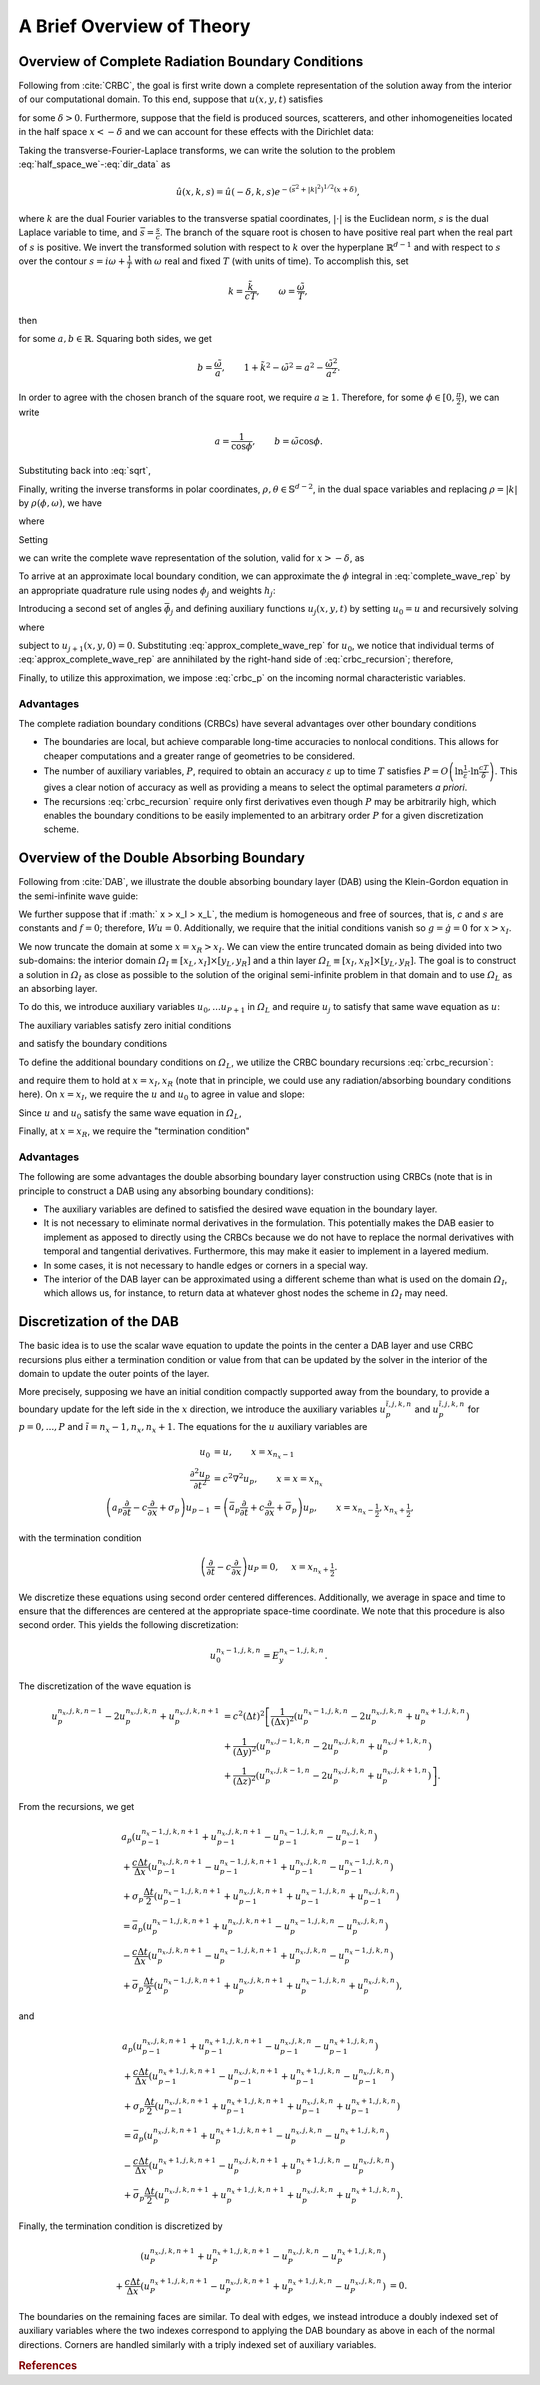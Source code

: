**************************
A Brief Overview of Theory
**************************

Overview of Complete Radiation Boundary Conditions
==================================================

Following from :cite:`CRBC`, the goal is first write down a complete
representation of the solution away from the interior of our computational
domain.
To this end, suppose that  :math:`u(x,y,t)` satisfies 

.. math::
  :label: half_space_we
  
      &\frac{\partial^2 u}{\partial t^2} = c^2 \nabla^2 u, \quad x > - \delta, 
        \quad y \in \mathbb{R}^{d-1}, \quad t > 0, \\
      &u(x,y,0) = 0,
  
for some  :math:`\delta > 0`.
Furthermore, suppose that the field is produced sources, scatterers, and other inhomogeneities located
in the half space  :math:`x < -\delta` and we can account for these effects with the Dirichlet data:

.. math::
  :label: dir_data

    u(-\delta, y, t) = g(y,t). 

Taking the transverse-Fourier-Laplace transforms, we can write the solution to 
the problem :eq:`half_space_we`-:eq:`dir_data` as

.. math::

  \hat{u}(x,k,s) = \hat{u}(-\delta,k,s) e^{-(\bar{s}^2 + |k|^2)^{1/2}(x+\delta)},

where  :math:`k` are the dual Fourier variables to the transverse spatial coordinates,
:math:`| \cdot |` is the Euclidean norm,  :math:`s` is the dual Laplace variable
to time, and :math:`\bar{s} = \frac{s}{c}`.
The branch of the square root is chosen to have positive real part when the real 
part of  :math:`s` is positive.
We invert the transformed solution with respect to  :math:`k` over the hyperplane  
:math:`\mathbb{R}^{d-1}` and with respect to  :math:`s` over the contour  
:math:`s = i \omega + \frac{1}{T}` with  :math:`\omega` real and fixed  :math:`T`
(with units of time).
To accomplish this, set

.. math::

  k= \frac{\tilde{k}}{cT}, \qquad \omega = \frac{\tilde{\omega}}{T},

then

.. math::
  :label: sqrt

    (\bar{s}^2 + |k|^2)^{1/2} = ((1+i\tilde{\omega})^2 + \tilde{k}^2)^{1/2} = a + ib,

for some  :math:`a,b \in \mathbb{R}`. Squaring both sides, we get

.. math::

  b = \frac{\tilde{\omega}}{a}, \qquad 1 + \tilde{k}^2 - \tilde{\omega}^2 = a^2 - \frac{\tilde{\omega^2}}{a^2}.

In order to agree with the chosen branch of the square root, we require
:math:`a \geq 1`. Therefore, for some  :math:`\phi \in [0, \frac{\pi}{2})`, 
we can write

.. math::

  a= \frac{1}{\cos \phi}, \qquad b = \tilde{\omega} \cos \phi.

Substituting back into :eq:`sqrt`,

.. math::
  :nowrap:
  
  \begin{align}
    (\bar{s}^2 + |k|^2)^{1/2} = \bar{s} \cos \phi + \frac{1}{cT} \frac{\sin^2 \phi}{\cos \phi}.
  \end{align} 

Finally, writing the inverse transforms in polar coordinates, 
:math:`\rho, \theta \in \mathbb{S}^{d-2}`, in the dual space variables and 
replacing  :math:`\rho = |k|` by  :math:`\rho(\phi, \omega)`, we have

.. math::
  :nowrap:
  
  \begin{align}
    u(x,y,t) = (2 \pi)^{-\frac{d+1}{2}} \int_{0}^{\frac{\pi}{2}} \int_{-\infty}^{\infty}
               \int_{\mathbb{S}^{d-2}} e^{\psi} \bar{u} \rho^{d-2} \frac{\partial \rho}{\partial \phi}
                dA(\theta) d\omega d\phi,
  \end{align} 

where

.. math::
  :nowrap: 
  
  \begin{align}
     \psi &= \left(i\omega + \frac{1}{T} \right) \left(t- \frac{\cos \phi}{c}(x+\delta) \right)
            + i \rho(\theta \cdot y) - \frac{1}{cT}\frac{\sin^2 \phi}{\cos \phi}(x+\delta), \\
     \bar{u} &= \hat{u}\left(-\delta, \rho \theta, \frac{1}{T+i \omega} \right).
  \end{align} 

Setting

.. math::
  :nowrap:
  
  \begin{align}
    \Phi(t,y,\phi) =  (2 \pi)^{-\frac{d+1}{2}}  \int_{-\infty}^{\infty} \int_{\mathbb{S}^{d-2}} 
                      e^{\left(i\omega + \frac{1}{T} \right) + i \rho(\theta \cdot y)} \bar{u} \rho^{d-2}
                      \frac{\partial \rho}{\partial \phi} dA(\theta) d\omega,
  \end{align} 

we can write the complete wave representation of the solution, valid for  :math:`x > -\delta`,
as

.. math::
  :label: complete_wave_rep
  
    u(x,y,t) = \int_{0}^{\frac{\pi}{2}} \Phi \left( t - \frac{\cos \phi}{c}(x+\delta), y, \phi \right)
               e^{- \frac{1}{cT}\frac{\sin^2 \phi}{\cos \phi}(x+\delta)} d \phi.

To arrive at an approximate local boundary condition, we can approximate the  :math:`\phi`
integral in :eq:`complete_wave_rep` by an appropriate quadrature rule using
nodes  :math:`\phi_j` and weights  :math:`h_j`:
  
.. math::
  :label: approx_complete_wave_rep
  
  u(x,y,t) \approx \sum\limits_{j=0}^{P} h_j \Phi \left( t - \frac{\cos \phi_j}{c}(x+\delta), y, \phi_j \right) 
            e^{- \frac{1}{cT}\frac{\sin^2 \phi_j}{\cos \phi_j}(x+\delta)}.


Introducing a second set of angles  :math:`\bar{\phi}_j` and defining auxiliary functions 
:math:`u_j(x,y,t)` by setting  :math:`u_0 = u` and recursively solving

.. math::
  :label: crbc_recursion

  \bar{a}_{j} \frac{\partial u_{j+1}}{\partial t} - \frac{\partial u_{j+1}}{\partial x} + \bar{\sigma}_{j} 
     u_{j+1}  = a_j \frac{\partial u_{j}}{\partial t} + \frac{\partial u_{j}}{\partial x} + \sigma_{j} u_{j}, 

where

.. math::
  :nowrap:
  
  \begin{align}
    a_j = \frac{cos \phi_j}{c}, \qquad \bar{a}_j = \frac{cos \bar{\phi}_j}{c}, \qquad \sigma_j 
        = \frac{1}{cT}\frac{\sin^2 \phi_j}{\cos \phi_j}, \qquad \bar{\sigma}_j 
        = \frac{1}{cT}\frac{\sin^2 \bar{\phi}_j}{\cos \bar{\phi}_j}, 
  \end{align} 

subject to  :math:`u_{j+1}(x,y,0) = 0`. Substituting :eq:`approx_complete_wave_rep` for  :math:`u_0`, 
we notice that individual terms of :eq:`approx_complete_wave_rep` are annihilated by the right-hand 
side of :eq:`crbc_recursion`; therefore, 

.. math::
  :label: crbc_p

    u_{P+1} = 0.

Finally, to utilize this approximation, we impose :eq:`crbc_p` on the incoming
normal characteristic variables.
  
Advantages
----------

The complete radiation boundary conditions (CRBCs) have several advantages over
other boundary conditions

* The boundaries are local, but achieve comparable long-time accuracies to nonlocal conditions. This allows for cheaper computations and a greater range of geometries to be considered.

* The number of auxiliary variables,  :math:`P`, required to obtain an accuracy  :math:`\varepsilon` up to time  :math:`T` satisfies  :math:`P = O\left(\ln \frac{1}{\varepsilon} \cdot \ln \frac{cT}{\delta}\right)`. This gives a clear notion of accuracy as well as providing a means to select the optimal parameters `a priori`.

* The recursions :eq:`crbc_recursion` require only first derivatives even though :math:`P` may be arbitrarily high, which enables the boundary conditions to be easily implemented to an arbitrary order :math:`P` for a given discretization scheme.

Overview of the Double Absorbing Boundary
=========================================

Following from :cite:`DAB`, we illustrate the double absorbing boundary layer (DAB)
using the Klein-Gordon equation in the semi-infinite wave guide:

.. math::
  :nowrap: 
  
  \begin{align}
     Wu \equiv \frac{\partial^2 u}{\partial t^2} - c^2 \nabla^2 u + su = f, \\
     u(x_L,y,t) = u(x,y_L,t) = u(x,y_R,t) = 0, \\
     u(x,y,0) = g(x,y), \\
     \frac{\partial u}{\partial t} (x,y,0) = \dot{g}(x,y). 
  \end{align} 

We further suppose that if :math:` x > x_I > x_L`, the medium is homogeneous and free of sources, that is,
`c` and :math:`s` are constants and :math:`f = 0`; therefore, :math:`Wu = 0`. 
Additionally, we require that the initial conditions vanish so :math:`g = \dot{g} = 0`
for :math:`x > x_I`. 

We now truncate the domain at some :math:`x = x_R > x_I`. We can view the entire truncated domain
as being divided into two sub-domains: the interior domain :math:`\varOmega_I \equiv [x_L, x_I] \times [y_L, y_R]` and a thin layer :math:`\varOmega_L \equiv [x_I, x_R] \times [y_L, y_R]`. The goal is to 
construct a solution in :math:`\varOmega_I` as close as possible to the solution of the original semi-infinite 
problem in that domain and to use :math:`\varOmega_L` as an absorbing layer.

To do this, we introduce auxiliary variables :math:`u_0, ... u_{P+1}` in :math:`\varOmega_L` and
require :math:`u_j` to satisfy that same wave equation as :math:`u`:

.. math::
  :nowrap: 
  
  \begin{align}
    Wu_j \equiv \frac{\partial^2 u_j}{\partial t^2} - c^2 \nabla^2 u_j + su_j = 0, \qquad j=0,1...,P+1, 
         \qquad \text{in }   \varOmega_L.
  \end{align} 

The auxiliary variables satisfy zero initial conditions

.. math::
  :nowrap: 
  
  \begin{align}
    u_j(x,y,0) = \frac{\partial u_j}{\partial t} =0, \qquad j=0,1...,P+1, \qquad \text{in } \varOmega_L, 
  \end{align} 

and satisfy the boundary conditions

.. math::
  :nowrap: 
  
  \begin{align}
    u_j(x,y,t) = 0, \qquad j=0,1...,P+1, \qquad y=y_L,y_R, \qquad \text{in } \varOmega_L, 
  \end{align} 

To define the additional boundary conditions on :math:`\varOmega_L`, we utilize the CRBC boundary recursions :eq:`crbc_recursion`:

.. math::
  :nowrap: 
  
  \begin{align}
     \bar{a}_{j} \frac{\partial u_{j+1}}{\partial t} - \frac{\partial u_{j+1}}{\partial x} + \bar{\sigma}_{j} u_{j+1}
      = a_j \frac{\partial u_{j}}{\partial t} + \frac{\partial u_{j}}{\partial x} + \sigma_{j} u_{j},
  \end{align} 

and require them to hold at :math:`x=x_I,x_R` (note that in principle, we could use any radiation/absorbing boundary conditions here). 
On :math:`x = x_I`, we require the :math:`u` and :math:`u_0` to agree in value
and slope:

.. math::
  :nowrap: 
  
  \begin{align}
    u_0 = u, \qquad \frac{\partial u_{0}}{\partial x} = \frac{\partial u}{\partial x}, \qquad x = x_I.
  \end{align} 

Since :math:`u` and :math:`u_0` satisfy the same wave equation in :math:`\varOmega_L`,

.. math::
  :nowrap: 
  
  \begin{align}
    u_0 \equiv u, \qquad \text{in } \varOmega_L.
  \end{align} 

Finally, at :math:`x = x_R`, we require the "termination condition"

.. math::
  :nowrap: 
  
  \begin{align}
    \bar{a}_{P+1} \frac{\partial u_{P+1}}{\partial t} - \frac{\partial u_{P+1}}{\partial x} 
    + \bar{\sigma}_{P+1} u_{P+1} = 0.
  \end{align} 


Advantages
----------

The following are some advantages the double absorbing boundary layer construction using CRBCs (note that is in principle to construct a DAB using any absorbing boundary conditions):

* The auxiliary variables are defined to satisfied the desired wave equation in the boundary layer.

* It is not necessary to eliminate normal derivatives in the formulation. This potentially makes the DAB easier to implement as apposed to directly using the CRBCs because we do not have to replace the normal derivatives with temporal and tangential derivatives. Furthermore, this may make it easier to implement in a layered medium.

* In some cases, it is not necessary to handle edges or corners in a special way.

* The interior of the DAB layer can be approximated using a different scheme than what is used on the domain :math:`\varOmega_I`, which allows us, for instance, to return data at whatever ghost nodes the scheme in :math:`\varOmega_I` may need.

Discretization of the DAB
=========================

The basic idea is to use the scalar wave equation to update the points in the
center a DAB layer and use CRBC recursions plus either a termination
condition or value from that can be updated by the solver in the interior of the
domain to update the outer points of the layer.
  
More precisely, supposing we have an initial condition compactly supported 
away from the boundary, to provide a boundary update for the left side in the
:math:`x` direction, we introduce the auxiliary variables 
:math:`u_{p}^{\tilde{i},j,k,n}` and :math:`u_{p}^{\tilde{i},j,k,n}` 
for :math:`p=0,...,P`  and :math:`\tilde{i} = n_x-1,n_x,n_x+1`.
The equations for the :math:`u` auxiliary variables are

.. math::

  u_{0} &= u, \qquad x =  x_{n_x-1} \\
  \frac{\partial^2 u_{p}}{\partial t^2} &= c^2 \nabla^2 u_{p}, \qquad x = x = x_{n_x}\\
  \left(a_p \frac{\partial}{\partial t} - c \frac{\partial }{\partial x} + \sigma_p  \right)u_{p-1}
  & = \left(\bar{a}_p \frac{\partial}{\partial t} + c \frac{\partial}{\partial x} + \bar{\sigma}_p \right) u_{p},
  \qquad x = x_{n_x-\frac{1}{2}}, x_{n_x+\frac{1}{2}},

with the termination condition

.. math::

  \left(\frac{\partial}{\partial t} -c \frac{\partial}{\partial x} \right)u_{P} = 0, & \quad x =  x_{n_x+\frac{1}{2}}.

We discretize these equations using second order centered differences. Additionally,
we average in space and time to ensure that the differences are centered at the
appropriate space-time coordinate. We note that this procedure is also second order.
This yields the following discretization:

.. math::

  u_{0}^{n_x-1,j,k,n} = E_{y}^{n_x-1,j,k,n}.

The discretization of the wave equation is

.. math::

  u_{p}^{n_x,j,k,n-1} - 2 u_{p}^{n_x,j,k,n} + u_{p}^{n_x,j,k,n+1}   & = 
  c^2 (\Delta t)^2 \left[ \frac{1}{(\Delta x)^2} \left(u_{p}^{n_x-1,j,k,n} - 2 u_{p}^{n_x,j,k,n} 
  + u_{p}^{n_x+1,j,k,n} \right) \right.  \\
  &+\frac{1}{(\Delta y)^2} \left(u_{p}^{n_x,j-1,k,n} - 2 u_{p}^{n_x,j,k,n} + u_{p}^{n_x,j+1,k,n}\right)  \\
  &+\left. \frac{1}{(\Delta z)^2} \left(u_{p}^{n_x,j,k-1,n} - 2 u_{p}^{n_x,j,k,n} + u_{p}^{n_x,j,k+1,n} \right) \right]. 

From the recursions, we get

.. math::

  &a_p \left( u_{p-1}^{n_x-1,j,k,n+1} + u_{p-1}^{n_x,j,k,n+1} - u_{p-1}^{n_x-1,j,k,n} - u_{p-1}^{n_x,j,k,n} \right)    \\
  &+\frac{c \Delta t}{\Delta x} \left(u_{p-1}^{n_x,j,k,n+1} - u_{p-1}^{n_x-1,j,k,n+1} + u_{p-1}^{n_x,j,k,n} 
    - u_{p-1}^  {n_x-1,j,k,n} \right) \nonumber \\
  &+ \sigma_p \frac{\Delta t}{2} \left(u_{p-1}^{n_x-1,j,k,n+1} + u_{p-1}^{n_x,j,k,n+1} + u_{p-1}^{n_x-1,j,k,n} 
    + u_{p-1}^{n_x,j,k,n} \right)  \nonumber \\
  & = \bar{a}_p \left(u_{p}^{n_x-1,j,k,n+1} + u_{p}^{n_x,j,k,n+1} - u_{p}^{n_x-1,j,k,n} - u_{p}^{n_x,j,k,n} \right)  \\
  & -\frac{c \Delta t}{\Delta x} \left(u_{p}^{n_x,j,k,n+1} - u_{p}^{n_x-1,j,k,n+1} + u_{p}^{n_x,j,k,n} 
    - u_{p}^{n_x-1,j,k,n} \right)  \nonumber \\
  & + \bar{\sigma}_p \frac{\Delta t}{2} \left(u_{p}^{n_x-1,j,k,n+1} + u_{p}^{n_x,j,k,n+1} + u_{p}^{n_x-1,j,k,n} 
    + u_{p}^{n_x,j,k,n} \right),  \nonumber 

and

.. math::

  & a_p \left(u_{p-1}^{n_x,j,k,n+1} + u_{p-1}^{n_x+1,j,k,n+1} - u_{p-1}^{n_x,j,k,n} - u_{p-1}^{n_x+1,j,k,n} \right)  \\
  &+\frac{c \Delta t}{\Delta x} \left(u_{p-1}^{n_x+1,j,k,n+1} - u_{p-1}^{n_x,j,k,n+1} + u_{p-1}^{n_x+1,j,k,n} 
    - u_{p-1}^{n_x,j,k,n} \right)  \nonumber \\
  &+ \sigma_p \frac{\Delta t}{2} \left(u_{p-1}^{n_x,j,k,n+1} + u_{p-1}^{n_x+1,j,k,n+1} + u_{p-1}^{n_x,j,k,n} 
    + u_{p-1}^{n_x+1,j,k,n} \right)  \nonumber \\
  &= \bar{a}_p \left(u_{p}^{n_x,j,k,n+1} + u_{p}^{n_x+1,j,k,n+1} - u_{p}^{n_x,j,k,n} - u_{p}^{n_x+1,j,k,n} \right) \\
  & -\frac{c \Delta t}{\Delta x} \left(u_{p}^{n_x+1,j,k,n+1} - u_{p}^{n_x,j,k,n+1} + u_{p}^{n_x+1,j,k,n} 
    - u_{p}^{n_x,j,k,n} \right)  \nonumber \\
  &+ \bar{\sigma}_p \frac{\Delta t}{2} \left(u_{p}^{n_x,j,k,n+1} + u_{p}^{n_x+1,j,k,n+1} + u_{p}^{n_x,j,k,n} 
   + u_{p}^{n_x+1,j,k,n} \right).  \nonumber 

Finally, the termination condition is discretized by

.. math::

  \left(u_{P}^{n_x,j,k,n+1} + u_{P}^{n_x+1,j,k,n+1} - u_{P}^{n_x,j,k,n} - u_{P}^{n_x+1,j,k,n} \right) &  \\
  +\frac{c \Delta t}{\Delta x} \left(u_{P}^{n_x+1,j,k,n+1} - u_{P}^{n_x,j,k,n+1} + u_{P}^{n_x+1,j,k,n} 
  - u_{P}^{n_x,j,k,n} \right) & = 0.

The boundaries on the remaining faces are similar. To deal with edges, we
instead introduce a doubly indexed set of auxiliary variables where the two indexes
correspond to applying the DAB boundary as above in each of the normal directions.
Corners are handled similarly with a triply indexed set of auxiliary variables.

.. rubric:: References

.. bibliography:: zcite.bib
   :list: enumerated
